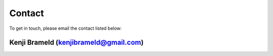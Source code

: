 Contact
#######

To get in touch, please email the contact listed below:

Kenji Brameld (kenjibrameld@gmail.com)
**************************************

.. image:: images/kenji_brameld.jpeg
   :width: 350px

